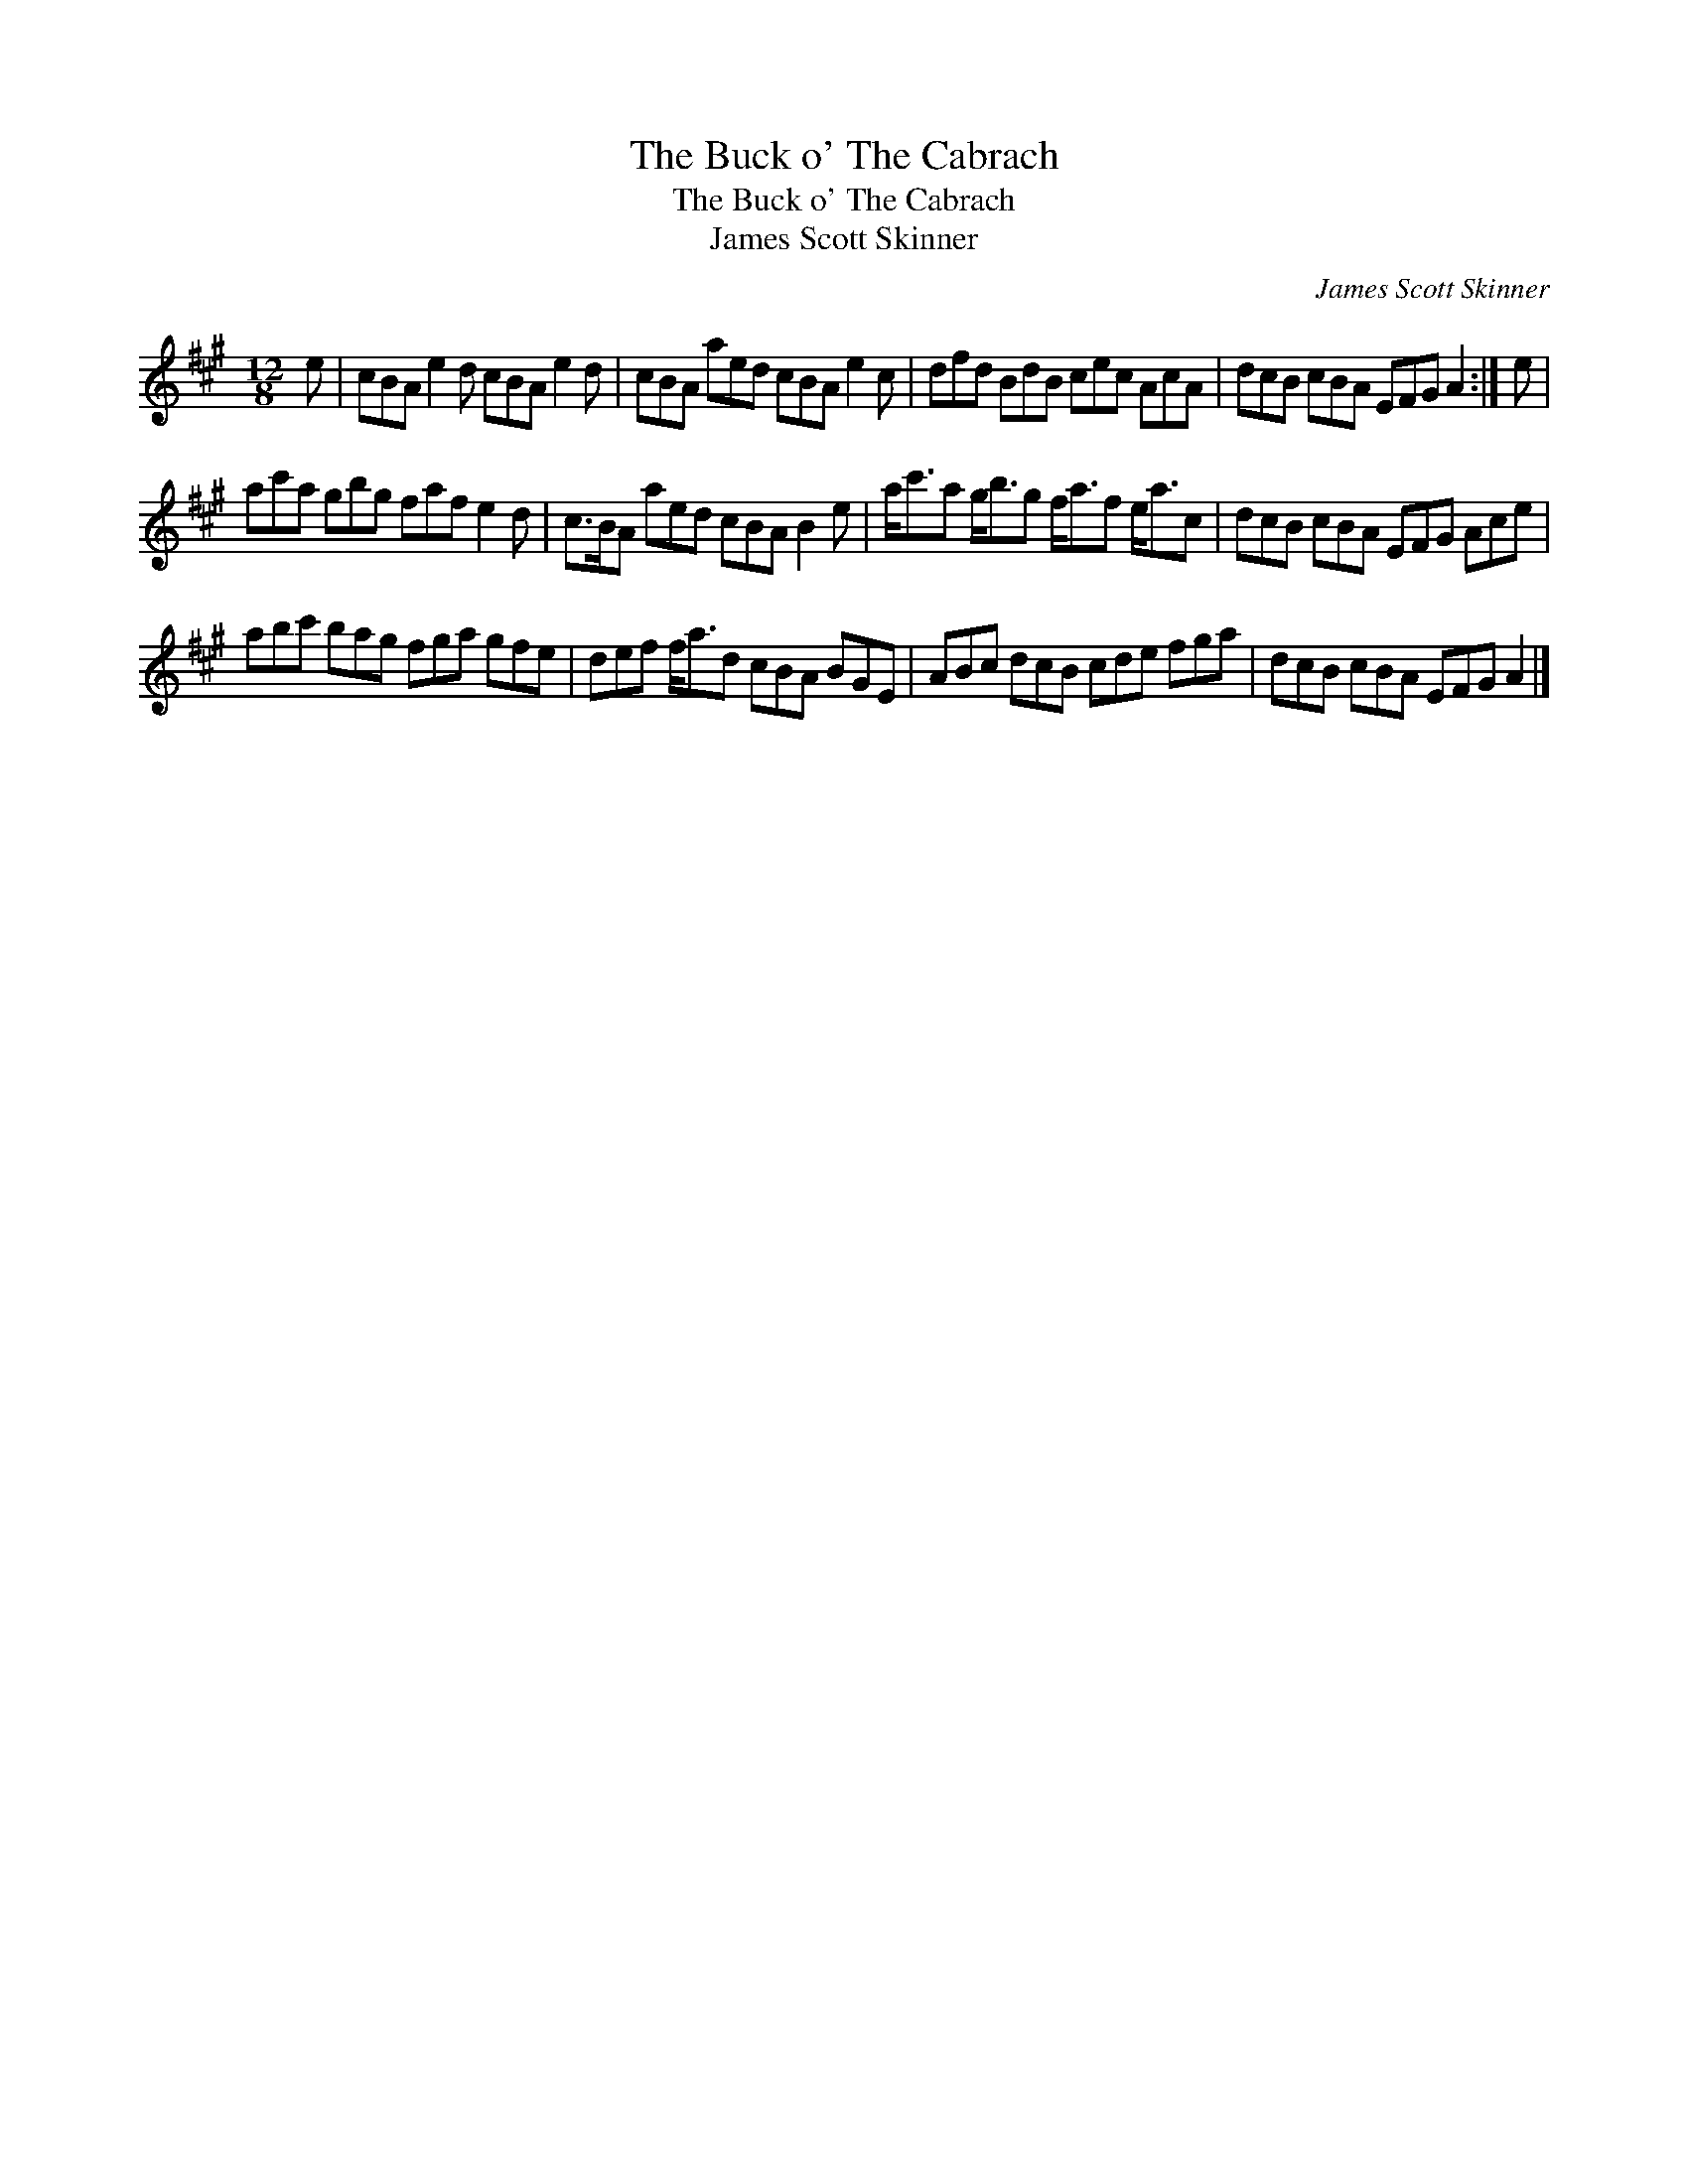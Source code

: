 X:1
T:Buck o' The Cabrach, The
T:Buck o' The Cabrach, The
T:James Scott Skinner
C:James Scott Skinner
L:1/8
M:12/8
K:A
V:1 treble 
V:1
 e | cBA e2 d cBA e2 d | cBA aed cBA e2 c | dfd BdB cec AcA | dcB cBA EFG A2 :| e | %6
 ac'a gbg faf e2 d | c>BA aed cBA B2 e | a<c'a g<bg f<af e<ac | dcB cBA EFG Ace | %10
 abc' bag fga gfe | def f<ad cBA BGE | ABc dcB cde fga | dcB cBA EFG A2 |] %14

